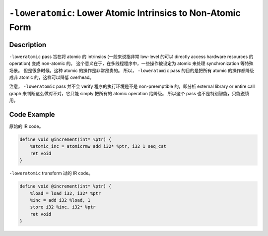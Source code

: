 ``-loweratomic``: Lower Atomic Intrinsics to Non-Atomic Form
=====

Description
--------

``-loweratomic`` pass 旨在将 atomic 的 intrinsics (一般来说指非常 low-level 的可以 directly access hardware resources 的 operation) 变成 non-atomic 的。
这个意义在于，在多线程程序中，一些操作被设定为 atomic 来处理 synchronization 等特殊场景。
但是很多时候，这种 atomic 的操作是非常昂贵的。
所以， ``-loweratomic`` pass 的目的是把所有 atomic 的操作都降级成非 atomic 的，这样可以降低 overhead。

注意， ``-loweratomic`` pass 并不会 verify 程序的执行环境是不是 non-preemptible 的，即分析 external library or entire call graph 来判断这么做对不对，它只能 simply 把所有的 atomic operation 给降级。
所以这个 pass 也不是特别智能，只能说慎用。

Code Example
--------

原始的 IR code。

.. code-block:: llvm

    define void @increment(int* %ptr) {
        %atomic_inc = atomicrmw add i32* %ptr, i32 1 seq_cst
        ret void
    }

``-loweratomic`` transform 过的 IR code。

.. code-block:: llvm

    define void @increment(int* %ptr) {
        %load = load i32, i32* %ptr
        %inc = add i32 %load, 1
        store i32 %inc, i32* %ptr
        ret void
    }
